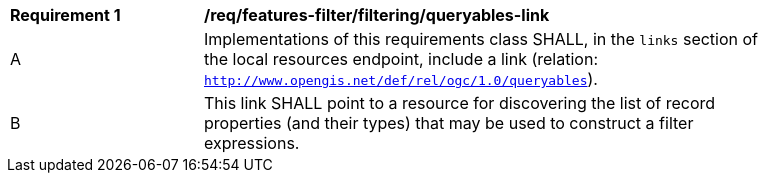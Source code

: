 [[req_local-resources-catalog_filtering_queryables-link]]
[width="90%",cols="2,6a"]
|===
^|*Requirement {counter:req-id}* |*/req/features-filter/filtering/queryables-link*
^|A |Implementations of this requirements class SHALL, in the `links` section of the local resources endpoint, include a link (relation: `http://www.opengis.net/def/rel/ogc/1.0/queryables`).
^|B |This link SHALL point to a resource for discovering the list of record properties (and their types) that may be used to construct a filter expressions.
|===
